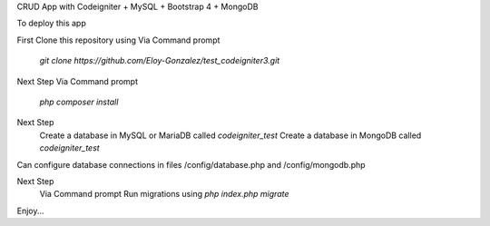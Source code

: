 CRUD App with Codeigniter + MySQL + Bootstrap 4 + MongoDB

To deploy this app

First Clone this repository using 
Via Command prompt
  `git clone https://github.com/Eloy-Gonzalez/test_codeigniter3.git`

Next Step
Via Command prompt
  `php composer install`

Next Step
  Create a database in MySQL or MariaDB called `codeigniter_test`
  Create a database in MongoDB called `codeigniter_test`

Can configure database connections in files /config/database.php and /config/mongodb.php

Next Step
  Via Command prompt
  Run migrations using `php index.php migrate`

Enjoy...